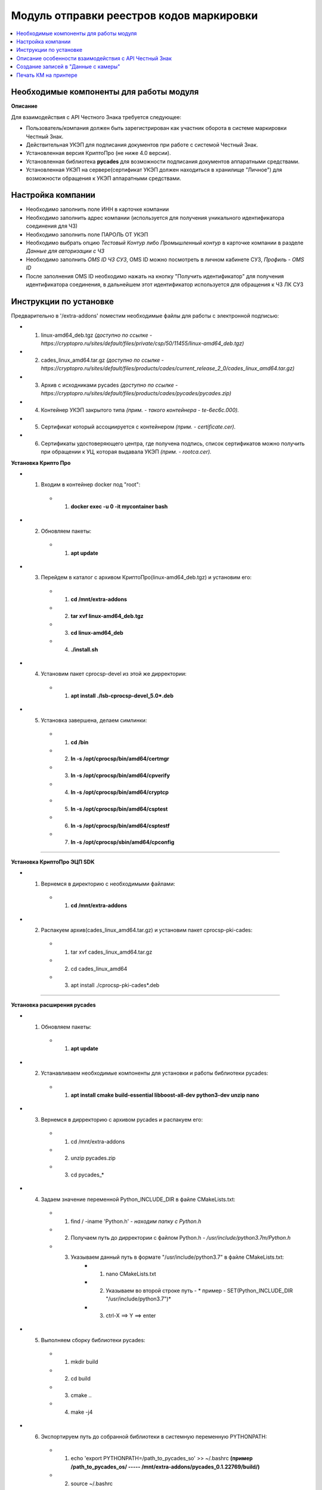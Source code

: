 ================================================
Модуль отправки реестров кодов маркировки
================================================

.. contents::
   :local:

Необходимые компоненты для работы модуля
================================================
**Описание**

Для взаимодействия с API Честного Знака требуется следующее:

* Пользователь/компания должен быть зарегистрирован как участник оборота в системе маркировки Честный Знак.

* Действительная УКЭП для подписания документов при работе с системой Честный Знак.

* Установленная версия КриптоПро (не ниже 4.0 версии).

* Установленная библиотека **pycades** для возможности подписания документов аппаратными средствами.

* Установленная УКЭП на сервере(сертификат УКЭП должен находиться в хранилище "Личное") для возможности обращения к УКЭП аппаратными средствами.

Настройка компании
================================================

* Необходимо заполнить поле ИНН в карточке компании

* Необходимо заполнить адрес компании (используется для получения уникального идентификатора соединения для ЧЗ)

* Необходимо заполнить поле ПАРОЛЬ ОТ УКЭП

* Необходимо выбрать опцию *Тестовый Контур* либо *Промышленный контур* в карточке компании в разделе *Данные для авторизации с ЧЗ*

* Необходимо заполнить *OMS ID ЧЗ СУЗ*, OMS ID можно посмотреть в личном кабинете СУЗ, *Профиль - OMS ID*

* После заполнения OMS ID необходимо нажать на кнопку "Получить идентификатор" для получения идентификатора соединения, в дальнейшем этот идентификатор используется для обращения к ЧЗ ЛК СУЗ

Инструкции по установке
================================================

Предварительно в '/extra-addons' поместим необходимые файлы для работы с электронной подписью:

* 1. linux-amd64_deb.tgz *(доступно по ссылке - https://cryptopro.ru/sites/default/files/private/csp/50/11455/linux-amd64_deb.tgz)*
* 2. cades_linux_amd64.tar.gz *(доступно по ссылке - https://cryptopro.ru/sites/default/files/products/cades/current_release_2_0/cades_linux_amd64.tar.gz)*
* 3. Архив с исходниками pycades *(доступно по ссылке - https://cryptopro.ru/sites/default/files/products/cades/pycades/pycades.zip)*
* 4. Контейнер УКЭП закрытого типа *(прим. - такого контейнера - te-6ec6c.000).*
* 5. Сертификат который ассоциируется с контейнером *(прим. - certificate.cer).*
* 6. Сертификаты удостоверяющего центра, где получена подпись, список сертификатов можно получить при обращении к УЦ, которая выдавала УКЭП *(прим. - rootca.cer).*

**Установка Крипто Про**


* 1. Входим в контейнер docker под "root":
    * 1. **docker exec -u 0 -it mycontainer bash**

* 2. Обновляем пакеты:
    * 1. **apt update**

* 3. Перейдем в каталог с архивом КриптоПро(linux-amd64_deb.tgz) и установим его:
    * 1.  **сd /mnt/extra-addons**
    * 2.  **tar xvf linux-amd64_deb.tgz**
    * 3.  **cd linux-amd64_deb**
    * 4.  **./install.sh**

* 4. Установим пакет cprocsp-devel из этой же дирректории:
    * 1. **apt install ./lsb-cprocsp-devel_5.0*.deb**

* 5. Установка завершена, делаем симлинки:
    * 1.  **cd /bin**
    * 2.  **ln -s /opt/cprocsp/bin/amd64/certmgr**
    * 3.  **ln -s /opt/cprocsp/bin/amd64/cpverify**
    * 4.  **ln -s /opt/cprocsp/bin/amd64/cryptcp**
    * 5.  **ln -s /opt/cprocsp/bin/amd64/csptest**
    * 6.  **ln -s /opt/cprocsp/bin/amd64/csptestf**
    * 7.  **ln -s /opt/cprocsp/sbin/amd64/cpconfig**

----

**Установка КриптоПро ЭЦП SDK**

* 1. Вернемся в директорию с необходимыми файлами:
    * 1. **cd /mnt/extra-addons**
* 2. Распакуем архив(cades_linux_amd64.tar.gz) и установим пакет cprocsp-pki-cades:
    * 1.  tar xvf cades_linux_amd64.tar.gz
    * 2.  cd cades_linux_amd64
    * 3.  apt install ./cprocsp-pki-cades*.deb

----

**Установка расширения pycades**

* 1. Обновляем пакеты:
    * 1. **apt update**

* 2. Устанавливаем необходимые компоненты для установки и работы библиотеки pycades:
    * 1.  **apt install cmake build-essential libboost-all-dev python3-dev unzip nano**

* 3. Вернемся в дирректорию с архивом pycades и распакуем его:
    * 1.  cd /mnt/extra-addons
    * 2.  unzip pycades.zip
    * 3.  cd pycades_*

* 4. Задаем значение переменной Python_INCLUDE_DIR в файле CMakeLists.txt:
    * 1.  find / -iname 'Python.h' *- находим папку с Python.h*
    * 2.  Получаем путь до дирректории с файлом Python.h *- /usr/include/python3.7m/Python.h*
    * 3.  Указываем данный путь в формате "/usr/include/python3.7" в файле CMakeLists.txt:
            * 1. nano CMakeLists.txt
            * 2. Указываем во второй строке путь  - * пример - SET(Python_INCLUDE_DIR "/usr/include/python3.7")*
            * 3. ctrl-X ==> Y ==> enter

* 5. Выполняем сборку библиотеки pycades:
    * 1.  mkdir build
    * 2.  cd build
    * 3.  cmake ..
    * 4.  make -j4

* 6. Экспортируем путь до собранной библиотеки в системную переменную PYTHONPATH:
    * 1. echo 'export PYTHONPATH=/path_to_pycades_so' >> ~/.bashrc    **(пример /path_to_pycades_os/ ----- /mnt/extra-addons/pycades_0.1.22769/build/)**
    * 2. source ~/.bashrc

**Примечание**
* 1. При сборке библиотеки возможна ошибка - "fatal error: asn1/Attribute.h: Нет такого файла или каталога", решение:
    * 1. cd /mnt/extra-addons
    * 2. wget https://www.cryptopro.ru/sites/default/files/public/faq/csp/csp5devel.tgz
    * 3. tar xvf csp5devel.tgz
    * 4. cd csp5devel
    * 5. apt install ./lsb-cprocsp-devel_5.0.11863-5_all.deb
    * 6. Вернуться в папку build *(прим. cd /mnt/extra-addons/pycades_0.1.22769/build/)*
    * 7. Вернуться к сборке библиотеки pycades


----

**Установка УКЭП**

* 1. Скопировать ключ в хранилище(контейнер Криптопро):
    * 1. cp -R /mnt/extra-addons/*te-6ec6c.000*/ /var/opt/cprocsp/keys/*odoo*/

* 2. Поставить необходимые права, как того требует КриптоПро:
    * 1. chown -R odoo /var/opt/cprocsp/keys/odoo
    * 2. chmod 600 /var/opt/cprocsp/keys/odoo

* 3. Войдем в docker под odoo юзером:
    * 1. exit
    * 2. sudo docker exec -it odoo bash

* 4. Узнаем настоящее название контейнера:
    * 1. csptest -keyset -enum_cont -verifycontext -fqcn
    * 2. Пример ответа *AcquireContext: OK. HCRYPTPROV: 41074515 \\\\.\\HDIMAGE\\te-6ec6ce49-f8d5-4220-875b-fd262f7e5014 OK.Total: SYS: 0,010 sec USR: 0,070 sec UTC: 0,090 sec[ErrorCode: 0x00000000]*, где **"\\\\.\\HDIMAGE\\te-6ec6ce49-f8d5-4220-875b-fd262f7e5014"** - имя контейнера

* 5. Ассоциировать сертификат с контейнером, сертификат попадет в пользовательское хранилище My:
    * 1. certmgr -inst -file /mnt/extra-addons/certificate.cer -cont '\\\\.\\HDIMAGE\\te-6ec6ce49-f8d5-4220-875b-fd262f7e5014'
    * 2. Если следующая ошибка, нужно узнать реальное название контейнера (см. выше): *Failed to open container \\\\.\\HDIMAGE\\<container> [ErrorCode: 0x00000002]*

* 6. Установить сертификат УЦ из-под пользователя root командой:
    * 1. certmgr -inst -store uroot -file /mnt/extra-addons/rootca.cer *(путь до сертификата УЦ)*

* 7. Проверка корректности установки сертификата:
    * 1. certmgr --list
    * 2. PrivateKey Link: Yes     Container: HDIMAGE\\\\te-6ec6c.000\\FE30 - *успешная установка сертификата*

**Примечание**
* 1. Для тестового контура можно сгенерировать тестовую УКЭП по инструкции по ссылке:
    * 1. https://track.crpt.ru/sl/8e9744386fd720b62f56dac0945fb6c316/
    * 2. Генерацию тестового ключа по инструкции рекомендуется делать с OC Windows

----


Описание особенности взаимодействия с API Честный Знак
==========================================================
**Описание**

*Для корректной работы требуется генерация токена для дальнейшего взаимодействия с API, особенность токена - жизнь токена не может быть больше 10 часов, из этих соображений
создана автоматическая генерация токена через каждые 9 часов, посмотреть это можно в
*Настройки-Технические-Запланированные действия-Получение токена для взаимодействия с API Честный Знак*

* **При необходимости можно запустить генерацию токена вручную, например, при первоначальной настройки модуля**

----

Создание записей в "Данные с камеры"
================================================

* Так как в дальнейшем планируется автоматическое создание строк записей в документе "Данные с камеры" сделан контроллер который принимает на вход данные в формате JSON для дальнего создания записей
* Пример запроса: **curl -X POST 'http://localhost:8069/data_from_cam' -H 'Content-Type:application/json' -d '{"collection": [{"code_id": "0104070071967072215hsGMe", "create_date": "15/09/2021 01:00"},{"code_id": "0104070071967072215Zfy2r", "create_date": "15/09/2021 01:00"}]}'**

----


Печать КМ на принтере
================================================

* При нажатии "Отправить КМ на печать" из заказа формируется задание печати для принтер. Spooler, который установлен на машине, куда подключен принтер, отправляет запрос к серверу Odoo и забирает все задания для печати.
* Spooler в ответ присылает результат печати True|False в зависимости от успешности/неуспешности.
* При успешной печати КМ присваивается статус "распечатан", так же это отображается в mail виджете заказа, строкой "КМ успешно распечатаны на принтере".

----